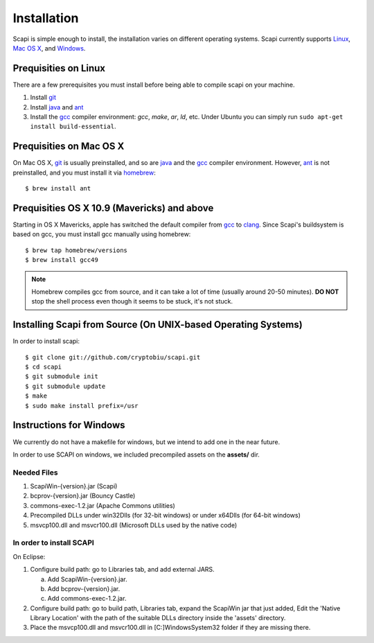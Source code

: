 .. _install:

Installation
============

Scapi is simple enough to install, the installation varies on different operating systems. Scapi currently supports Linux_, `Mac OS X`_, and Windows_.

.. _Linux:

Prequisities on Linux
---------------------

There are a few prerequisites you must install before being able to compile scapi on your machine.

1.  Install `git`_
2.  Install `java`_ and `ant`_
3.  Install the `gcc`_ compiler environment: `gcc`, `make`, `ar`, `ld`, etc. Under Ubuntu you can simply run ``sudo apt-get install build-essential``.

.. _`Mac OS X`:

Prequisities on Mac OS X
------------------------

On Mac OS X, `git`_ is usually preinstalled, and so are `java`_ and the `gcc`_ compiler environment.
However, `ant`_ is not preinstalled, and you must install it via `homebrew`_: ::

  $ brew install ant

Prequisities OS X 10.9 (Mavericks) and above
--------------------------------------------

Starting in OS X Mavericks, apple has switched the default compiler from `gcc`_ to `clang`_.
Since Scapi's buildsystem is based on gcc, you must install gcc manually using homebrew: ::

  $ brew tap homebrew/versions
  $ brew install gcc49

.. note::

  Homebrew compiles gcc from source, and it can take a lot of time (usually around 20-50 minutes).
  **DO NOT** stop the shell process even though it seems to be stuck, it's not stuck.

Installing Scapi from Source (On UNIX-based Operating Systems)
--------------------------------------------------------------

In order to install scapi: ::

  $ git clone git://github.com/cryptobiu/scapi.git
  $ cd scapi
  $ git submodule init
  $ git submodule update
  $ make
  $ sudo make install prefix=/usr

.. _Windows:

Instructions for Windows
------------------------

We currently do not have a makefile for windows, but we intend to add one in the near future.

In order to use SCAPI on windows, we included precompiled assets on the **assets/** dir.

Needed Files
~~~~~~~~~~~~

.. _here:

1. ScapiWin-{version}.jar (Scapi)
2. bcprov-{version}.jar (Bouncy Castle)
3. commons-exec-1.2.jar (Apache Commons utilities)
4. Precompiled DLLs under win32Dlls (for 32-bit windows) or under x64Dlls (for 64-bit windows)
5. msvcp100.dll and msvcr100.dll (Microsoft DLLs used by the native code)

In order to install SCAPI
~~~~~~~~~~~~~~~~~~~~~~~~~

On Eclipse:

1. Configure build path: go to Libraries tab, and add external JARS. 

   a. Add ScapiWin-{version}.jar.
   b. Add bcprov-{version}.jar.
   c. Add commons-exec-1.2.jar.
   
2. Configure build path: go to build path, Libraries tab, expand the ScapiWin jar that just added, Edit the 'Native Library Location' with the path of the suitable DLLs directory inside the 'assets' directory.

3. Place the msvcp100.dll and msvcr100.dll in [C:]\Windows\System32 folder if they are missing there.

.. _git: http://git-scm.org/
.. _java: http://java.com/
.. _ant: http://ant.apache.org/
.. _gcc: http://gcc.gnu.org/
.. _clang: http://clang.llvm.org/
.. _homebrew: http://brew.sh/
